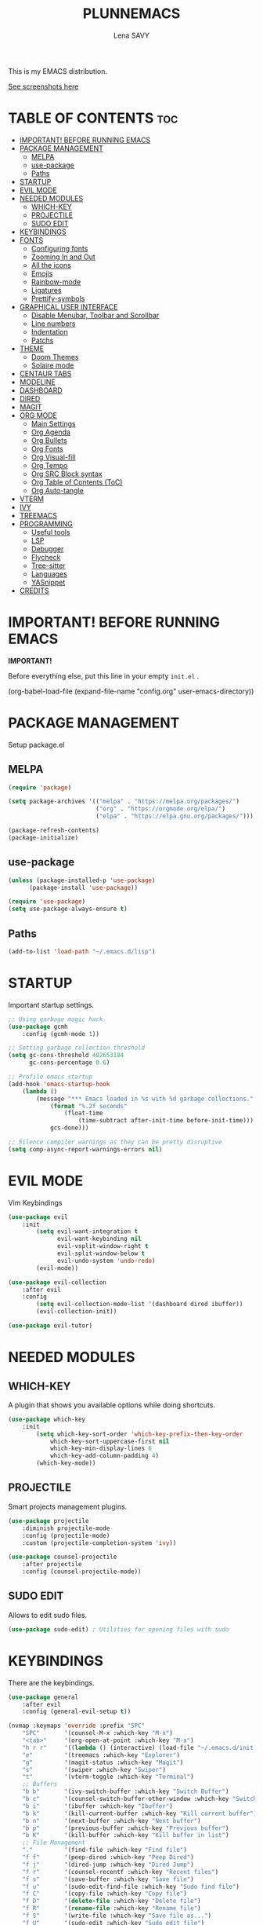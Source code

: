#+TITLE: PLUNNEMACS
#+AUTHOR: Lena SAVY

This is my EMACS distribution.

[[https://github.com/Plunne/Plunnemacs/blob/screenshots/README.org][See screenshots here]]

* TABLE OF CONTENTS :toc:
- [[#important-before-running-emacs][IMPORTANT! BEFORE RUNNING EMACS]]
- [[#package-management][PACKAGE MANAGEMENT]]
  - [[#melpa][MELPA]]
  - [[#use-package][use-package]]
  - [[#paths][Paths]]
- [[#startup][STARTUP]]
- [[#evil-mode][EVIL MODE]]
- [[#needed-modules][NEEDED MODULES]]
  - [[#which-key][WHICH-KEY]]
  - [[#projectile][PROJECTILE]]
  - [[#sudo-edit][SUDO EDIT]]
- [[#keybindings][KEYBINDINGS]]
- [[#fonts][FONTS]]
  - [[#configuring-fonts][Configuring fonts]]
  - [[#zooming-in-and-out][Zooming In and Out]]
  - [[#all-the-icons][All the icons]]
  - [[#emojis][Emojis]]
  - [[#rainbow-mode][Rainbow-mode]]
  - [[#ligatures][Ligatures]]
  - [[#prettify-symbols][Prettify-symbols]]
- [[#graphical-user-interface][GRAPHICAL USER INTERFACE]]
  - [[#disable-menubar-toolbar-and-scrollbar][Disable Menubar, Toolbar and Scrollbar]]
  - [[#line-numbers][Line numbers]]
  - [[#indentation][Indentation]]
  - [[#patchs][Patchs]]
- [[#theme][THEME]]
  - [[#doom-themes][Doom Themes]]
  - [[#solaire-mode][Solaire mode]]
- [[#centaur-tabs][CENTAUR TABS]]
- [[#modeline][MODELINE]]
- [[#dashboard][DASHBOARD]]
- [[#dired][DIRED]]
- [[#magit][MAGIT]]
- [[#org-mode][ORG MODE]]
  - [[#main-settings][Main Settings]]
  - [[#org-agenda][Org Agenda]]
  - [[#org-bullets][Org Bullets]]
  - [[#org-fonts][Org Fonts]]
  - [[#org-visual-fill][Org Visual-fill]]
  - [[#org-tempo][Org Tempo]]
  - [[#org-src-block-syntax][Org SRC Block syntax]]
  - [[#org-table-of-contents-toc][Org Table of Contents (ToC)]]
  - [[#org-auto-tangle][Org Auto-tangle]]
- [[#vterm][VTERM]]
- [[#ivy][IVY]]
- [[#treemacs][TREEMACS]]
- [[#programming][PROGRAMMING]]
  - [[#useful-tools][Useful tools]]
  - [[#lsp][LSP]]
  - [[#debugger][Debugger]]
  - [[#flycheck][Flycheck]]
  - [[#tree-sitter][Tree-sitter]]
  - [[#languages][Languages]]
  - [[#yasnippet][YASnippet]]
- [[#credits][CREDITS]]

* IMPORTANT! BEFORE RUNNING EMACS

*IMPORTANT!*

Before everything else, put this line in your empty =init.el= .

#+begin_example emacs-lisp
(org-babel-load-file (expand-file-name "config.org" user-emacs-directory))
#+end_example

* PACKAGE MANAGEMENT

Setup package.el

** MELPA

#+begin_src emacs-lisp
(require 'package)

(setq package-archives '(("melpa" . "https://melpa.org/packages/")
                         ("org" . "https://orgmode.org/elpa/")
                         ("elpa" . "https://elpa.gnu.org/packages/")))

(package-refresh-contents)
(package-initialize)
#+end_src

** use-package

#+begin_src emacs-lisp
(unless (package-installed-p 'use-package)
	  (package-install 'use-package))

(require 'use-package)
(setq use-package-always-ensure t)
#+end_src

** Paths

#+begin_src emacs-lisp
(add-to-list 'load-path "~/.emacs.d/lisp")
#+end_src

* STARTUP

Important startup settings.

#+begin_src emacs-lisp
;; Using garbage magic hack.
(use-package gcmh
    :config (gcmh-mode 1))

;; Setting garbage collection threshold
(setq gc-cons-threshold 402653184
      gc-cons-percentage 0.6)

;; Profile emacs startup
(add-hook 'emacs-startup-hook
    (lambda ()
        (message "*** Emacs loaded in %s with %d garbage collections."
            (format "%.2f seconds"
                (float-time
                    (time-subtract after-init-time before-init-time)))
            gcs-done)))

;; Silence compiler warnings as they can be pretty disruptive
(setq comp-async-report-warnings-errors nil)
#+end_src

* EVIL MODE

Vim Keybindings

#+begin_src emacs-lisp
(use-package evil
    :init
        (setq evil-want-integration t
              evil-want-keybinding nil
              evil-vsplit-window-right t
              evil-split-window-below t
              evil-undo-system 'undo-redo)
        (evil-mode))

(use-package evil-collection
    :after evil
    :config
        (setq evil-collection-mode-list '(dashboard dired ibuffer))
        (evil-collection-init))

(use-package evil-tutor)
#+end_src

* NEEDED MODULES

** WHICH-KEY

A plugin that shows you available options while doing shortcuts.

#+begin_src emacs-lisp
(use-package which-key
    :init
        (setq which-key-sort-order 'which-key-prefix-then-key-order
            which-key-sort-uppercase-first nil
            which-key-min-display-lines 6
            which-key-add-column-padding 4)
        (which-key-mode))
#+end_src

** PROJECTILE

Smart projects management plugins.

#+begin_src emacs-lisp
(use-package projectile
    :diminish projectile-mode
    :config (projectile-mode)
    :custom (projectile-completion-system 'ivy))

(use-package counsel-projectile
    :after projectile
    :config (counsel-projectile-mode))
#+end_src

** SUDO EDIT

Allows to edit sudo files.

#+begin_src emacs-lisp
(use-package sudo-edit) ; Utilities for opening files with sudo
#+end_src

* KEYBINDINGS

There are the keybindings.

#+begin_src emacs-lisp
(use-package general
    :after evil
    :config (general-evil-setup t))

(nvmap :keymaps 'override :prefix "SPC"
    "SPC"       '(counsel-M-x :which-key "M-x")
    "<tab>"     '(org-open-at-point :which-key "M-x")
    "h r r"     '((lambda () (interactive) (load-file "~/.emacs.d/init.el")) :which-key "Reload emacs config")
    "e"         '(treemacs :which-key "Explorer")
    "g"         '(magit-status :which-key "Magit")
    "s"         '(swiper :which-key "Swiper")
    "t"         '(vterm-toggle :which-key "Terminal")
    ;; Buffers
    "b b"       '(ivy-switch-buffer :which-key "Switch Buffer")
    "b c"       '(counsel-switch-buffer-other-window :which-key "Switch Buffer into a new window")
    "b i"       '(ibuffer :which-key "Ibuffer")
    "b k"       '(kill-current-buffer :which-key "Kill current buffer")
    "b n"       '(next-buffer :which-key "Next buffer")
    "b p"       '(previous-buffer :which-key "Previous buffer")
    "b K"       '(kill-buffer :which-key "Kill buffer in list")
    ;; File Management
    "."         '(find-file :which-key "Find file")
    "f f"       '(peep-dired :which-key "Peep Dired")
    "f j"       '(dired-jump :which-key "Dired Jump")
    "f r"       '(counsel-recentf :which-key "Recent files")
    "f s"       '(save-buffer :which-key "Save file")
    "f u"       '(sudo-edit-find-file :which-key "Sudo find file")
    "f C"       '(copy-file :which-key "Copy file")
    "f D"       '(delete-file :which-key "Delete file")
    "f R"       '(rename-file :which-key "Rename file")
    "f S"       '(write-file :which-key "Save file as...")
    "f U"       '(sudo-edit :which-key "Sudo edit file")
    ;; Debug
    "d d"       '(dap-debug :which-key "Debbuger (dap)")
    "d b"       '(dap-breakpoint-toggle :which-key "Breakpoint (dap)")
    "d n"       '(dap-next :which-key "Next Step (dap)")
    "d i"       '(dap-step-in :which-key "Step In (dap)")
    "d o"       '(dap-step-out :which-key "Step Out (dap)")
    "d p"       '(dap-continue :which-key "Continue (dap)")
    "d s"       '(dap-disconnect :which-key "Stop (dap)")
    "d l"       '(dap-debug-last :which-key "Last Session (dap)")
    "d r"       '(dap-debug-restart :which-key "Restart Session (dap)")
    "d q"       '(dap-delete-session :which-key "Quit Session (dap)")
    ;; LSP
    "l e"       '(lsp-treemacs-errors-list :which-key "Errors list (Treemacs)")
    "l f"       '(lsp-ivy-global-workspace-symbol :which-key "Find symbol (Ivy)")
    "l r"       '(lsp-rename :which-key "Rename symbol")
    "l s"       '(lsp-treemacs-symbols :which-key "Symbols (Treemacs)")
    ;; Org Mode
    "o ."       '(counsel-org-goto :which-key "Counsel org goto")
    "o a"       '(org-agenda :which-key "Org agenda")
    "o c"       '(org-capture :which-key "Org capture")
    "o r"       '(org-refile :which-key "Org refile")
    "o s"       '(org-schedule :which-key "Org schedule")
    "o t"       '(org-todo :which-key "Org todo")
    "o T"       '(org-todo-list :which-key "Org todo list")
    "o x"       '(org-toggle-checkbox :which-key "Org toggle checkbox")
    "o b"       '(org-babel-tangle :which-key "Org babel tangle")
    ;; Registers
    "r c"       '(copy-to-register :which-key "Copy to register")
    "r f"       '(frameset-to-register :which-key "Frameset to register")
    "r i"       '(insert-register :which-key "Insert register")
    "r j"       '(jump-to-register :which-key "Jump to register")
    "r l"       '(list-registers :which-key "List registers")
    "r n"       '(number-to-register :which-key "Number to register")
    "r r"       '(counsel-register :which-key "Choose a register")
    "r v"       '(view-register :which-key "View a register")
    "r w"       '(window-configuration-to-register :which-key "Window configuration to register")
    "r +"       '(increment-register :which-key "Increment register")
    ;; Projects
    "p T"       '(treemacs-projectile :which-key "Treemacs new project")
    "p A"       '(treemacs-add-and-display-current-project :which-key "Treemacs add current project")
    "p C"       '(treemacs-create-workspace :which-key "Treemacs create workspace")
    "p E"       '(treemacs-edit-workspaces :which-key "Treemacs Edit Workspaces")
    "p D"       '(treemacs-remove-project-from-workspace :which-key "Treemacs remove project")
    "p r"       '(treemacs-rename-workspace :which-key "Treemacs rename workspace")
    "p s"       '(treemacs-switch-workspace :which-key "Treemacs switch workspace")
    ;; Quit
    "q q"       '(kill-current-buffer :which-key "Kill buffer")
    "q Q"       '(evil-quit :which-key "Quit Emacs")
    ;; Visual
    "v b"       '(show-branches :which-key "Branches")
    "v v"       '(show-subtree :which-key "Display")
    "v c"       '(hide-subtree :which-key "Collapse")
    "v o"       '(hide-other :which-key "Hide other")
    "v a"       '(hide-sublevels :which-key "Hide all")
    "v A"       '(show-all :which-key "Show all")
    ;; Save
    "w w"       '(save-buffer :which-key "Save file")
    "w q"       '((lambda () (interactive) (save-buffer) (kill-current-buffer) (evil-window-delete)) :which-key "Save and close")
    "w e"       '((lambda () (interactive) (save-buffer) (kill-current-buffer)) :which-key "Save and kill")
    "w a w"     '(evil-write-all :which-key "Save all file")
    "w a q"     '((lambda () (interactive) (evil-write-all) (centaur-tabs-kill-all-buffers-in-current-group) (evil-window-delete)) :which-key "Save All and close")
    "w Q"       '(evil-save-modified-and-close :which-key "Save and close Emacs")
    ;; Window splits
    "w c"       '(evil-window-delete :which-key "Close window")
    "w n"       '(evil-window-new :which-key "New window")
    "w s"       '(evil-window-split :which-key "Horizontal split window")
    "w v"       '(evil-window-vsplit :which-key "Vertical split window")
    ;; Window motions
    "w h"       '(evil-window-left :which-key "Window left")
    "w j"       '(evil-window-down :which-key "Window down")
    "w k"       '(evil-window-up :which-key "Window up")
    "w l"       '(evil-window-right :which-key "Window right")
    ;; Yas
    "y i"       '(yas-insert-snippet :which-key "Insert snippet")
    "y n"       '(yas-new-snippet :which-key "New snippet")
    ;; Centaur Tabs
    "z z"       '(centaur-tabs-counsel-switch-group :which-key "Centaur Tabs groups")
    ;; Highlighting
    "H h"       '(describe-char :which-key "Current Highlight")
    "H d"       '(tree-sitter-debug-mode :which-key "Tree-sitter debug mode")

)
#+end_src

* FONTS

** Configuring fonts

Setting up your fonts.

#+begin_src emacs-lisp
(set-face-attribute 'default nil
    :font "JetBrainsMono NerdFont 10"
    :weight 'medium)
(set-face-attribute 'variable-pitch nil
    :font "DejaVuSans 10"
    :weight 'medium)
(set-face-attribute 'fixed-pitch nil
    :font "JetBrainsMono NerdFont 10"
    :weight 'medium)

;; Makes comments italic
(set-face-attribute 'font-lock-comment-face nil :slant 'italic)

;; Needed if using emacsclient.
(add-to-list 'default-frame-alist '(font . "JetBrainsMono NerdFont-10"))
#+end_src

** Zooming In and Out

Add zooming behaviour with keybinds.

#+begin_src emacs-lisp
;; Zoom In/Out using keyboard
(global-set-key (kbd "C-=") 'text-scale-increase)
(global-set-key (kbd "C--") 'text-scale-decrease)
(global-set-key (kbd "C-0") 'text-scale-adjust)
;; Zoom In/Out using mice
(global-set-key (kbd "<C-wheel-up>") 'text-scale-increase)
(global-set-key (kbd "<C-wheel-down>") 'text-scale-decrease)
#+end_src

** All the icons

This is to fix display (icons) issues for some plugins, dashboard and modeline are concerned.

#+begin_src emacs-lisp
(use-package all-the-icons)
(use-package all-the-icons-ivy-rich :config (all-the-icons-ivy-rich-mode 1))
#+end_src

** Emojis

Display emojis in Emacs.

#+begin_src emacs-lisp
(use-package emojify :hook (after-init . global-emojify-mode))
#+end_src

** Rainbow-mode

Colorize colors values.

#+begin_src emacs-lisp
(use-package rainbow-mode
    :hook
        (org-mode . rainbow-mode)
        (prog-mode . rainbow-mode)
    :custom
        (rainbow-x-colors nil))
#+end_src

** Ligatures

Add ligatures support into Emacs. /(Be careful you must have a Nerd Font!)/

#+begin_src emacs-lisp
(use-package ligature
    :load-path "~/.emacs.d/lisp"
    :config
    ;; Enable traditional ligature support in eww-mode, if the
    ;; `variable-pitch' face supports it
    (ligature-set-ligatures 'eww-mode '("ff" "fi" "ffi"))
    ;; Enable all Code ligatures in every possible major mode
    (ligature-set-ligatures 't '("|||>" "<|||" "<==>" "<!--" "####" "~~>" "***" "||=" "||>"
                                ":::" "::=" "=:=" "===" "==>" "=!=" "=>>" "=<<" "=/=" "!=="
                                "!!." ">=>" ">>=" ">>>" ">>-" ">->" "->>" "-->" "---" "-<<"
                                "<~~" "<~>" "<*>" "<||" "<|>" "<$>" "<==" "<=>" "<=<" "<->"
                                "<--" "<-<" "<<=" "<<-" "<<<" "<+>" "</>" "###" "#_(" "..<"
                                "..." "+++" "/==" "///" "_|_" "www" "&&" "^=" "~~" "~@" "~="
                                "~>" "~-" "**" "*>" "*/" "||" "|}" "|]" "|=" "|>" "|-" "{|"
                                "[|" "]#" "::" ":=" ":>" ":<" "$>" "==" "=>" "!=" "!!" ">:"
                                ">=" ">>" ">-" "-~" "-|" "->" "--" "-<" "<~" "<*" "<|" "<:"
                                "<$" "<=" "<>" "<-" "<<" "<+" "</" "#{" "#[" "#:" "#=" "#!"
                                "##" "#(" "#?" "#_" "%%" ".=" ".-" ".." ".?" "+>" "++" "?:"
                                "?=" "?." "??" ";;" "/*" "/=" "/>" "//" "__" "~~" "(*" "*)"
                                "\\\\" "://" "www"))
    ;; Enables ligature checks globally in all buffers. You can also do it
    ;; per mode with `ligature-mode'.
    (global-ligature-mode t))
#+end_src

** Prettify-symbols

Transform some symbols into pretty icons.

#+begin_src emacs-lisp
(require 'prettify-utils)

(defun pretty-icons ()
    (setq prettify-symbols-alist
        (prettify-utils-generate
            ("[ ]"  "  ")
            ("[X]"  "  ")
            ("[-]"  "  ")
            ("#+begin_src"  "")
            ("#+end_src"  "_end")
            ("#+begin_example"  " ex:")
            ("#+end_example"  "_end")
            ("lambda"	"λ")
    ))
    (prettify-symbols-mode 1))

(add-hook 'org-mode-hook 'pretty-icons)
(add-hook 'prog-mode-hook 'pretty-icons)
#+end_src

* GRAPHICAL USER INTERFACE

** Disable Menubar, Toolbar and Scrollbar

Disable anoying graphical elements.

#+begin_src emacs-lisp
(menu-bar-mode -1)
(tool-bar-mode -1)
(scroll-bar-mode -1)
#+end_src

** Line numbers

Set and enable relative line numbers, create a function to disable it.

#+begin_src emacs-lisp
(setq-default display-line-numbers-type 'relative)
(global-display-line-numbers-mode 1)

(defun disable-line-numbers (&optional dummy)
    (display-line-numbers-mode -1))
#+end_src

** Indentation

*** Indent behaviour

I prefer manual indenting with tab and 4 step tab width.

#+begin_src emacs-lisp
;; Use TAB key to indent in evil --INSERT-- mode.
(evil-global-set-key 'insert (kbd "<tab>") 'tab-to-tab-stop)

;; Indent settings
(setq-default tab-width 4
              indent-tabs-mode t
              backward-delete-char-untabify-method 'hungry)

;; Languages indentation
(setq-default c-basic-offset 4)
#+end_src

*** Indent guides

Display indent guides and highlight them at point.

#+begin_src emacs-lisp
(use-package highlight-indent-guides
    :hook (prog-mode . highlight-indent-guides-mode)
    :custom
        (highlight-indent-guides-method 'character)
        (highlight-indent-guides-responsive 'top))
#+end_src 

** Patchs

Some miscellaneous patches.

#+begin_src emacs-lisp
(global-auto-revert-mode t) ; Refresh buffer instantly after a save.
(set-fringe-mode 10)        ; Set a little space for side indicators.

(setq use-short-answers t ; Replace yes/no prompts with y/n
      frame-resize-pixelwise t ; Patching the bottom empty space glitch
      make-backup-files nil ; Disable the anoying backup~
      initial-buffer-choice (lambda () (get-buffer-create "*dashboard*")) ; Dashboard at startup
      scroll-conservatively 10000) ; Smooth scrolling
#+end_src

* THEME

** Doom Themes

A theme library from Doom Emacs.

My themes come with my Emacs config but you can also find them on my repo.
Github : https://github.com/Plunne/doom-feather-theme

_Notice :_

To get my theme works, you have to copy them from =./themes= to =./elpa/doom-themes= .

If you prefer the light theme, change =doom-feather-dark= to =doom-feather-light= .
With *solaire-mode* change the dashboard banner logo to =plunnemacs-light.png= . 

#+begin_src emacs-lisp
(use-package doom-themes
    :after solaire-mode
    :config
        (setq doom-themes-enable-bold t
              doom-themes-enable-italic t
              doom-themes-treemacs-theme "doom-atom")
        (doom-themes-treemacs-config)
        (load-theme 'doom-feather-dark t))
#+end_src

*IMORTANT!*

To get a better integration with many plugins,
you must comment in =./elpa/doom-themes-.../doom-themes-ext-treemacs.el= the following lines :

Re-enable modeline in Treemacs.
=(add-hook 'treemacs-mode-hook #'doom-themes-hide-modeline)=

Re-enable fringes in Treemacs.
=(add-hook 'treemacs-mode-hook #'doom-themes-hide-fringes-maybe)=
=(advice-add #'treemacs-select-window :after #'doom-themes-hide-fringes-maybe)=

#+begin_example emacs-lisp
(with-eval-after-load 'treemacs
    ...
    ;; The modeline isn't useful in treemacs
    ;(add-hook 'treemacs-mode-hook #'doom-themes-hide-modeline) <- Comment this

    ;; Disable fringes (and reset them everytime treemacs is selected because it
    ;; may change due to outside factors)
    ;(add-hook 'treemacs-mode-hook #'doom-themes-hide-fringes-maybe) <- Comment this
    ;(advice-add #'treemacs-select-window :after #'doom-themes-hide-fringes-maybe) <- Comment this
    ...
#+end_example

** Solaire mode

Distinguish "real" buffers from "unreal" buffer with different backgrounds intensities.

If you disable it, I recommend you to use the dashboard banner logo =plunnemacs.png= .
Also, remove the line =:after solaire-mode= in the *doom-themes* setup.

#+begin_src emacs-lisp
(use-package solaire-mode :config (solaire-global-mode 1))
#+end_src

* CENTAUR TABS

*Centaur tabs* is a plugins that display beautiful tabs with many options.

#+begin_src emacs-lisp
(use-package centaur-tabs
    :hook
        (dashboard-mode . centaur-tabs-local-mode)
        (dired-mode . centaur-tabs-local-mode)
        (org-mode . centaur-tabs-local-mode)
        (special-mode . centaur-tabs-local-mode)
        (treemacs-mode . centaur-tabs-local-mode)
        (vterm-mode . centaur-tabs-local-mode)
    :bind
        (:map evil-normal-state-map
            ("g t" . centaur-tabs-forward)
            ("g T" . centaur-tabs-backward))
    :config
        (setq centaur-tabs-style "bar"
              centaur-tabs-set-bar 'under
              x-underline-at-descent-line t
              centaur-tabs-set-icons t
              centaur-tabs-gray-out-icons 'buffer
              centaur-tabs-height 32
              centaur-tabs-show-count t
              centaur-tabs-close-button " "
              centaur-tabs-set-modified-marker t
              centaur-tabs-modified-marker " "
              centaur-tabs-new-tab-text "    "
              centaur-tabs-cycle-scope 'tabs)
        (centaur-tabs-mode t))
#+end_src

* MODELINE

Modeline is the status bar of Emacs, *doom-modeline* is an enhancement.

#+begin_src emacs-lisp
(use-package doom-modeline
    :after doom-themes
    :config
        (setq doom-modeline-indent-info t                           ; Show indent mode
              column-number-indicator-zero-based nil                ; Column count starts from 1
              doom-modeline-buffer-file-name-style 'truncate-nil)   ; Filename path (full path there)
        (column-number-mode t)                                      ; Display column number
        (doom-modeline-mode 1))                                     ; Use Modeline

(use-package hide-mode-line) ; Allows to hide the modeline of some modes
#+end_src

* DASHBOARD

Launch a beautiful *dashboard* at startup. Also pretty customizable.

#+begin_src emacs-lisp
(use-package dashboard
    :config
        (setq dashboard-set-heading-icons t
              dashboard-set-file-icons t
              dashboard-center-content nil ; set to 't' for centered content
              ;; Banner
              dashboard-startup-banner (expand-file-name "themes/logo/plunnemacs-dark.png" user-emacs-directory) ; use custom image as banner
              dashboard-banner-logo-title "Org because Unicorn!"
              ;; Navigator
              dashboard-set-navigator t
              dashboard-navigator-buttons ; Format: "(icon title help action face prefix suffix)"
                `(( ;; Button 1 
                    (" " "Gitlab" "Gitlab profile"
                    (lambda (&rest _) (browse-url-firefox "github.com/Plunne")))
                    ;; Button2
                    (" " "TODOs" "TODO List"
                    (lambda (&rest _) (org-todo-list)))
                    ;; Button3
                    (" " "Settings" "config.org"
                    (lambda (&rest _) (find-file (expand-file-name "config.org" user-emacs-directory))))
                 ))
              ;; Items
              dashboard-items '((projects . 10)
                                (recents . 8)
                                (agenda . 5))
              dashboard-item-names '(("Agenda for today:" . "Agenda:")
                                    ("Agenda for the coming week:" . "Agenda:"))
              ;; Agenda
              dashboard-filter-agenda-entry 'dashboard-no-filter-agenda
              dashboard-match-agenda-entry "TODO=\"TODO\"|TODO=\"ACTIVE\"|TODO=\"ACTIVE\""
              ;; Footer
              dashboard-footer-icon (all-the-icons-octicon "dashboard"
                                                           :height 1.1
                                                           :v-adjust -0.05
                                                           :face 'dashboard-navigator)
              dashboard-footer-messages '("Plunnemacs powered by @PlunneCeleste.")
              dashboard-modify-heading-icons '((recents . "file-text")))
        (dashboard-setup-startup-hook))
#+end_src

* DIRED

A nice File Manager for Emacs.

#+begin_src emacs-lisp
(use-package dired
    :ensure nil
    :commands (dired dired-jump))

(use-package dired-open
    :after dired
    :config
        (setq dired-open-extensions '(("gif" . "sxiv")
                                      ("jpg" . "sxiv")
                                      ("png" . "sxiv")
                                      ("mkv" . "mpv")
                                      ("mp4" . "mpv"))))

(use-package dired-single :after dired)
(use-package all-the-icons-dired :hook (dired-mode . all-the-icons-dired-mode))
(use-package peep-dired)

(with-eval-after-load 'dired
    (evil-define-key 'normal dired-mode-map (kbd "h") 'dired-single-up-directory)
    (evil-define-key 'normal dired-mode-map (kbd "l") 'dired-single-buffer)
    (evil-define-key 'normal peep-dired-mode-map (kbd "j") 'peep-dired-next-file)
    (evil-define-key 'normal peep-dired-mode-map (kbd "k") 'peep-dired-prev-file))

(add-hook 'peep-dired-hook 'evil-normalize-keymaps)
#+end_src

* MAGIT

An aweful git client for Emacs.

#+begin_src emacs-lisp
(use-package magit :commands magit-status)
#+end_src

* ORG MODE

The *KILLER FEATURE* of Emacs!

** Main Settings

General settings for *Org Mode*.

#+begin_src emacs-lisp
(use-package org
    :hook
        (org-mode . org-indent-mode)
        (org-mode . org-bullets-mode)
        (org-mode . disable-line-numbers)
        (org-mode . visual-fill-column-mode)
        (org-mode . variable-pitch-mode)
    :config
        (setq org-ellipsis " "
              org-hide-emphasis-markers t
              org-blank-before-new-entry (quote ((heading . nil)
                                                 (plain-list-item . nil)))))
#+end_src

** Org Agenda

*Org Agenda* will change your life.

*** Setup org-agenda

Basical settings for org-agenda, you can add/change/remove the path/s of your Org files and their directories.

#+begin_src emacs-lisp
(setq org-directory "~/Org/"
      org-agenda-files '("~/Org/agenda.org"
                         "~/Org/daily.org"
                         "~/Org/history.org")
      org-log-done 'time)
#+end_src

*** Org TODO

TODO is an amazing way to organize your life!

**** TODO Keywords

There you can change the TODO keywords. The *|* separates ACTIVE and INNACTIVE states.

#+begin_src emacs-lisp
(setq org-todo-keywords     ; This overwrites the default Doom org-todo-keywords
    '((sequence
        "TODO(t)"           ; A task to do
        "ACTIVE(a)"         ; An active task (currently working on)
        "OPTIONAL(o)"       ; Optional task if possible
        "WAIT(w)"           ; Waiting for another task
        "|"                 ; The pipe necessary to separate "active" states and "inactive" states
        "DONE(d)"           ; Task has been completed
        "CANCELLED(c)" )))  ; Task has been cancelled
#+end_src

**** Org Templates

Org templates allows you to create some todo template to add TODOs.

#+begin_src emacs-lisp
(setq org-capture-templates
    `(
        ;; Tasks
        ("t" "Tasks")
            ;; Simple TODO
            ("tt" "TODO" entry (file+olp "~/Org/agenda.org" "TASK LIST")
            "* TODO %?") ; * TODO task to do
     ))
#+end_src

**** Org Habit

Habits separate your daily task to your TODOs for more clarity.

#+begin_src emacs-lisp
(require 'org-habit)
(setq org-habit-graph-column 60)
(add-to-list 'org-modules 'org-habit)
#+end_src

**** Checkboxes complete

Auto done a TODO when a check list is complete.

#+begin_src emacs-lisp
(eval-after-load 'org-list
  '(add-hook 'org-checkbox-statistics-hook (function checkbox-list-complete)))

(defun checkbox-list-complete ()
  (save-excursion
    (org-back-to-heading t)
    (let ((beg (point)) end)
      (end-of-line)
      (setq end (point))
      (goto-char beg)
      (if (re-search-forward "\\[\\([0-9]*%\\)\\]\\|\\[\\([0-9]*\\)/\\([0-9]*\\)\\]" end t)
            (if (match-end 1)
                (if (equal (match-string 1) "100%")
                    ;; all done - do the state change
                    (org-todo 'done)
                  (org-todo 'todo))
              (if (and (> (match-end 2) (match-beginning 2))
                       (equal (match-string 2) (match-string 3)))
                  (org-todo 'done)
                (org-todo 'todo)))))))
#+end_src

**** Org Refile

When you complete a task, you can move it to another Org file, personnally i use it to make an history of my tasks.

#+begin_src emacs-lisp
(setq org-refile-targets '(("agenda.org" :maxlevel . 1)
                           ("daily.org" :maxlevel . 1)
                           ("history.org" :maxlevel . 2)))

(advice-add 'org-refile :after 'org-save-all-org-buffers) ;; Save Org buffers after refiling!
#+end_src

** Org Bullets

Change the Org Bullets whatever you want.

#+begin_src emacs-lisp
(use-package org-bullets :custom (org-bullets-bullet-list '("✿" "❀" "◉" "○" "●" "►" "◆")))
#+end_src

** Org Fonts

Customize *Org fonts*, also lists improvements.

*** Faces

Appearence of org contents.

#+begin_src emacs-lisp
(set-face-attribute 'org-block nil :foreground nil :inherit 'fixed-pitch)
(set-face-attribute 'org-code nil   :inherit '(shadow fixed-pitch))
(set-face-attribute 'org-table nil   :inherit '(shadow fixed-pitch))
(set-face-attribute 'org-verbatim nil :inherit '(shadow fixed-pitch))
(set-face-attribute 'org-special-keyword nil :inherit '(font-lock-comment-face fixed-pitch))
(set-face-attribute 'org-meta-line nil :inherit '(font-lock-comment-face fixed-pitch))
(set-face-attribute 'org-checkbox nil :inherit 'fixed-pitch)
#+end_src

*** List hyphen

Replace list hyphen with dot.

#+begin_src emacs-lisp
(font-lock-add-keywords 'org-mode
                        '(("^ *\\([-]\\) "
                            (0 (prog1 () (compose-region (match-beginning 1) (match-end 1) "•"))))))
#+end_src

*** Checkboxes style

Better look for checked lists.

#+begin_src emacs-lisp
(defface org-checkbox-done-text
    '((t (:foreground "#503F65" :strike-through t)))
    "Face for the text part of a checked org-mode checkbox.")

(font-lock-add-keywords
    'org-mode
    `(("^[ \t]*\\(?:[-+*]\\|[0-9]+[).]\\)[ \t]+\\(\\(?:\\[@\\(?:start:\\)?[0-9]+\\][ \t]*\\)?\\[\\(?:X\\|\\([0-9]+\\)/\\2\\)\\][^\n]*\n\\)"
        1 'org-checkbox-done-text prepend))
    'append)
#+end_src

** Org Visual-fill

Make Org Mode looks like an office text editor.

#+begin_src emacs-lisp
(use-package visual-fill-column
    :custom
        ((visual-fill-column-width 112)
         (visual-fill-column-center-text t)
         (visual-fill-column-enable-sensible-window-split t)))
#+end_src

** Org Tempo

Call simples snippets into Org Mode.

#+begin_src emacs-lisp
(with-eval-after-load 'org

    (require 'org-tempo)

    (evil-global-set-key 'insert (kbd "C-.") 'tempo-complete-tag)

    (add-to-list 'org-structure-template-alist '("cpp" . "src cpp"))
    (add-to-list 'org-structure-template-alist '("el" . "src emacs-lisp"))
    (add-to-list 'org-structure-template-alist '("ino" . "src arduino"))
    (add-to-list 'org-structure-template-alist '("ltx" . "src latex"))
    (add-to-list 'org-structure-template-alist '("lua" . "src lua"))
    (add-to-list 'org-structure-template-alist '("mk" . "src makefile"))
    (add-to-list 'org-structure-template-alist '("py" . "src python"))
    (add-to-list 'org-structure-template-alist '("sh" . "src shell"))
)
#+end_src

** Org SRC Block syntax

The vanilla org blocks syntax is yuck. Make it better.

#+begin_src emacs-lisp
(setq org-src-fontify-natively t
      org-src-tab-acts-natively t
      org-src-preserve-indentation nil
      org-edit-src-content-indentation 0
      org-confirm-babel-evaluate nil)
#+end_src

** Org Table of Contents (ToC)

ToC auto creates Table of Contents when saving an org file.

#+begin_src emacs-lisp
(use-package toc-org
    :commands toc-org-enable
    :init (add-hook 'org-mode-hook 'toc-org-enable))
#+end_src

** Org Auto-tangle

Auto write output files at save.

#+begin_src emacs-lisp
(use-package org-auto-tangle
    :defer t
    :hook (org-mode . org-auto-tangle-mode))
#+end_src

* VTERM

A toggle terminal emulator.

#+begin_src emacs-lisp
;; Vterm base
(use-package vterm)

;; Shell configuration
(setq shell-file-name "/bin/zsh"
      vterm-max-scrollback 5000)

;; Vterm toggle
(use-package vterm-toggle
    :commands vterm-toggle
    :custom
        (vterm-toggle-reset-window-configration-after-exit t)
        (vterm-toggle-scope 'project)
        (vterm-toggle-fullscreen-p nil)
        (vterm-toggle-hide-method 'delete-window)
    :hook
        (vterm-toggle-show . evil-insert-state) ; Enter into -- INSERT -- mode
        (vterm-toggle-show . hide-mode-line-mode) ; Hide Vterm Modeline
        (vterm-toggle-show . disable-line-numbers)) ; Hide Vterm Line Numbers

;; Vterm toggle settings
(with-eval-after-load 'vterm
    (add-to-list 'display-buffer-alist
                '((lambda (buffer-or-name _)
                    (let ((buffer (get-buffer buffer-or-name)))
                        (with-current-buffer buffer
                        (or (equal major-mode 'vterm-mode)
                            (string-prefix-p vterm-buffer-name (buffer-name buffer))))))
                (display-buffer-reuse-window display-buffer-in-side-window)
                (side . bottom)
                (reusable-frames . visible)
                (window-height . 0.2)))
)
#+end_src

* IVY

Ivy is a minibuffer completion mechanism.

#+begin_src emacs-lisp
;; Ivy, a generic completion mechanism for Emacs
(use-package ivy
    :init (ivy-mode)
    :config
        (setq ivy-count-format "%d/%d "	; Display the current candidate and the number of candidate
              ivy-initial-inputs-alist nil	; Remove the '^' in Ivy prompt
              ivy-use-virtual-buffers t
              enable-recursive-minibuffers t))

;; Counsel, a collection of Ivy-enhanced versions of common Emacs commands
(use-package counsel
    :after ivy
    :config (counsel-mode))

;; Swiper, an Ivy-enhanced alternative to Isearch
(use-package swiper :after ivy)

;; Ivy-Rich, improve Ivy with a better look
(use-package ivy-rich
    :after ivy
    :config (ivy-rich-mode 1))

(setq ivy-rich-path-style 'abbrev)	; Abbreviate filenames

;; Smex, an Ivy history
(use-package smex
    :after ivy
    :config (smex-initialize))
#+end_src

* TREEMACS

Emacs on a tree.

#+begin_src emacs-lisp
(use-package treemacs
    :bind
        (:map global-map
              ([f8] . treemacs)
              ("C-<f8>" . treemacs-select-window))
    :config
        (treemacs-follow-mode t))

(add-hook 'treemacs-mode-hook (lambda() (disable-line-numbers)))

(use-package treemacs-evil :after (treemacs evil))
(use-package treemacs-icons-dired :hook (dired-mode . treemacs-icons-dired-enable-once))
(use-package treemacs-magit :after (treemacs magit))
(use-package treemacs-projectile :after (treemacs projectile))
#+end_src

* PROGRAMMING

** Useful tools

For programming we need these important tools that will change our workflow.

*** Auto-completion

#+begin_src emacs-lisp
(use-package company
    :init (company-mode)
    :custom
        (company-minimum-prefix-length 1)
        (company-idle-delay 0.0))

(use-package company-box :hook (company-mode . company-box-mode))

(add-hook 'after-init-hook 'global-company-mode)
#+end_src

*** Autopair

#+begin_src emacs-lisp
(use-package smartparens :config (smartparens-global-mode t))
#+end_src

*** Comments

#+begin_src emacs-lisp
(use-package evil-commentary
    :after evil
    :config (evil-commentary-mode))

(add-hook 'c-mode-common-hook (lambda () (setq comment-start "// " comment-end "")))
#+end_src

*** Multiple cursors

#+begin_src emacs-lisp
(use-package evil-multiedit
    :after evil
    :custom (evil-multiedit-follow-matches t))

(evil-multiedit-default-keybinds)
#+end_src

*** Rainbow Parentheses

#+begin_src emacs-lisp
(use-package rainbow-delimiters
    :hook
        ;; Bash
        (sh-mode . rainbow-delimiters-mode)
        ;; C/C++
        (c-mode . rainbow-delimiters-mode)
        (c++-mode . rainbow-delimiters-mode)
        (objc-mode . rainbow-delimiters-mode)
        (cuda-mode . rainbow-delimiters-mode)
        ;; Elisp
        (emacs-lisp-mode . rainbow-delimiters-mode)
        ;; HTML/CSS
        (css-mode . rainbow-delimiters-mode)
        ;; Lua
        (lua-mode . rainbow-delimiters-mode)
        ;; Python
        (python-mode . rainbow-delimiters-mode))
#+end_src

** LSP

Language Server Protocol.

*** LSP Core

#+begin_src emacs-lisp
(use-package lsp-mode
    :commands lsp
    :init
        (setq lsp-keymap-prefix "C-c l")
    :hook
        (lsp-mode . lsp-headerline-breadcrumb-mode)
        (lsp-mode . lsp-enable-which-key-integration))
#+end_src

*** LSP UI

#+begin_src emacs-lisp
(use-package lsp-ui
    :commands lsp-ui-mode
    :hook (lsp-mode . lsp-ui-mode)
    :custom
        (lsp-ui-sideline-show-hover t)
        (lsp-ui-sideline-show-diagnostics t)
        (lsp-ui-sideline-show-code-actions t)
        (lsp-ui-doc-show-with-cursor t)
        (lsp-ui-doc-position 'at-point))
#+end_src

*** LSP Treemacs

#+begin_src emacs-lisp
(use-package lsp-treemacs
    :after lsp
    :config (lsp-treemacs-sync-mode 1))
#+end_src

*** LSP Ivy

#+begin_src emacs-lisp
(use-package lsp-ivy :after lsp)
#+end_src

*** LSP Keybindings

#+begin_src emacs-lisp
;; LSP Keybinds
(nvmap :prefix "g" "r" '(lsp-ui-peek-find-references :which-key "goto references (lsp-ui-peek)"))
#+end_src

** Debugger

A debugger for EMACS.

#+begin_src emacs-lisp
(use-package dap-mode
    :commands dap-debug
    :custom (dap-auto-configure-features '(breakpoints locals expressions)))
#+end_src

** Flycheck

Notify syntax errors.

#+begin_src emacs-lisp
(use-package flycheck :config (global-flycheck-mode))
#+end_src

** Tree-sitter

Improve the syntax highlighting so much!

#+begin_src emacs-lisp
(use-package tree-sitter-langs)
(use-package tree-sitter
    :after tree-sitter-langs
    :hook
        ;; Bash
        (sh-mode . tree-sitter-hl-mode)
        ;; C/C++
        (c-mode . tree-sitter-hl-mode)
        (c++-mode . tree-sitter-hl-mode)
        (objc-mode . tree-sitter-hl-mode)
        (cuda-mode . tree-sitter-hl-mode)
        ;; HTML/CSS
        (html-mode . tree-sitter-hl-mode)
        (css-mode . tree-sitter-hl-mode)
        ;; Python
        (python-mode . tree-sitter-hl-mode)
)
#+end_src

** Languages

*** Bash

Needed : =npm i -g bash-language-server=

*M-x* =lsp-install-server= *RET* =bash-ls=

*** C/C++

You need to have installed =ccls= and =clang= on your computer.

#+begin_src emacs-lisp
(use-package ccls :hook ((c-mode c++-mode objc-mode cuda-mode) . (lambda () (require 'ccls) (lsp))))

(with-eval-after-load 'ccls
    (require 'dap-cpptools)
    (dap-cpptools-setup)
)
#+end_src

*** HTML/CSS

A mode to preview websites in real time in your browser.

#+begin_src emacs-lisp
(use-package impatient-mode)
#+end_src

_To enable it :_

- Run the server : *M-x* =httpd-start=
- Enable impatient-mode in every buffers of the site you are editing : *M-x* =impatient-mode=

Then, browse the local link : =http://localhost:8080/imp=

*** JSON

#+begin_src emacs-lisp
(use-package json-mode)
#+end_src

*** Lua

Enable *Lua* language server and setup indent width to 4.

#+begin_src emacs-lisp
(use-package lua-mode :custom (lua-indent-level 4))
#+end_src

*** Python

Enable *Python* LSP.

#+begin_src emacs-lisp
(use-package lsp-pyright :hook (python-mode . (lambda () (require 'lsp-pyright) (lsp))))
#+end_src

*** YAML

#+begin_src emacs-lisp
(use-package yaml-mode)
#+end_src

** YASnippet

Make every snippets you want with *YASnippet* !

#+begin_src emacs-lisp
(use-package yasnippet
    :config
        (setq yas-snippet-dirs '("~/.emacs.d/snippets"))
        (yas-global-mode 1))

(evil-global-set-key 'insert (kbd "C-,") 'yas-expand)
(evil-global-set-key 'insert (kbd "C-]") 'yas-next-field)
(evil-global-set-key 'insert (kbd "C-[") 'yas-prev-field)
#+end_src

* CREDITS

Thanks to all of these peoples that made awesome tutorials about writing Emacs configurations.

- Derek Taylor (DT/DistroTube) : https://www.youtube.com/c/DistroTube
- David Wilson (System Crafters) : https://www.youtube.com/c/SystemCrafters
- Lukewh : https://www.youtube.com/c/Lukew
- Jake B : https://www.youtube.com/c/JakeBox0
- Zaiste Programming : https://www.youtube.com/c/ZaisteProgramming
